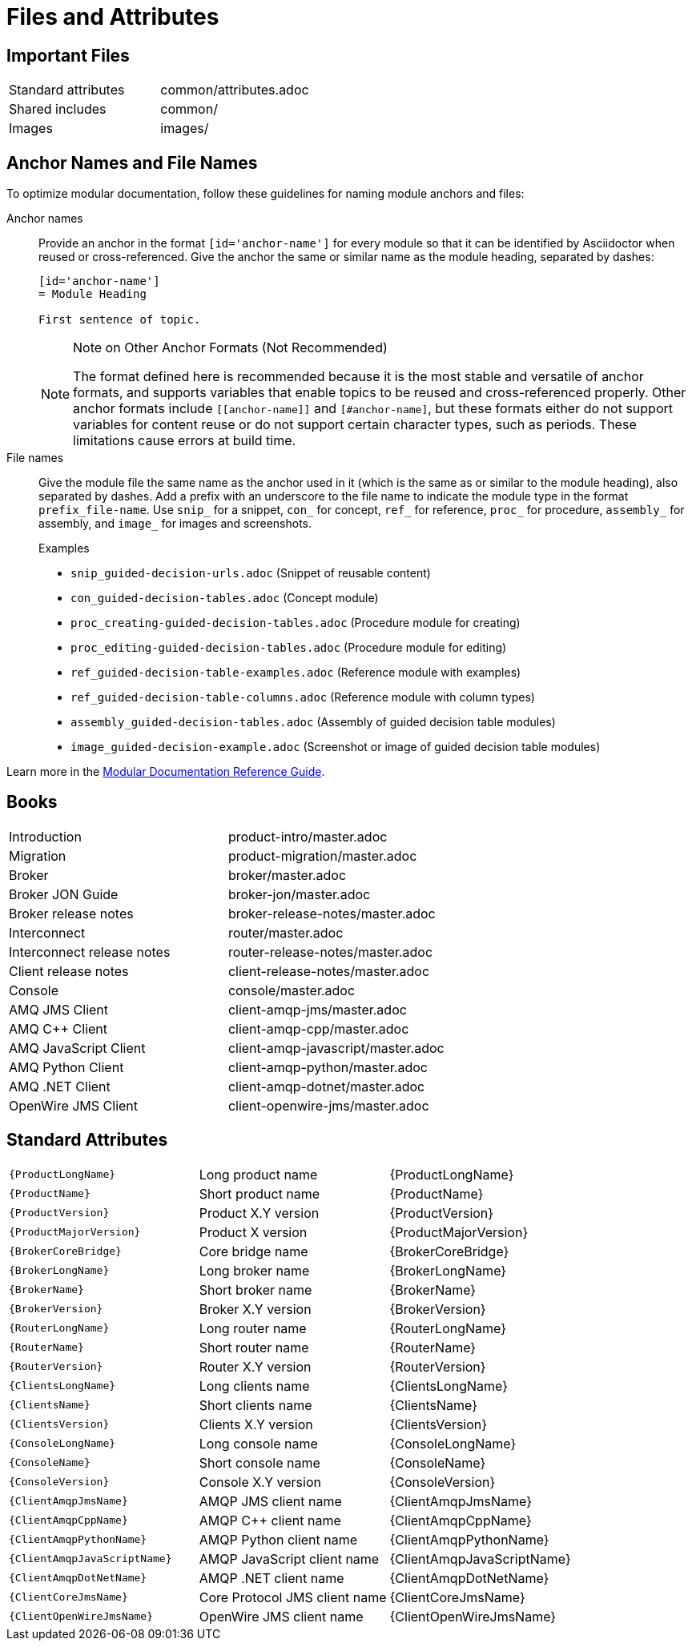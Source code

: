 [[files-and-attributes]]
= Files and Attributes

== Important Files

|===
| Standard attributes         | common/attributes.adoc
| Shared includes             | common/
| Images                      | images/
|===

[[anchor-and-file-names]]
== Anchor Names and File Names

To optimize modular documentation, follow these guidelines for naming module anchors and files:

Anchor names:: Provide an anchor in the format `++[id='anchor-name']++` for every module so that it can be identified by Asciidoctor when reused or cross-referenced. Give the anchor the same or similar name as the module heading, separated by dashes:
+
[source]
----
[id='anchor-name']
= Module Heading

First sentence of topic.
----
+
[NOTE]
.Note on Other Anchor Formats (Not Recommended)
====
The format defined here is recommended because it is the most stable and versatile of anchor formats, and supports variables that enable topics to be reused and cross-referenced properly. Other anchor formats include `\[[anchor-name]]` and `+[#anchor-name]+`, but these formats either do not support variables for content reuse or do not support certain character types, such as periods. These limitations cause errors at build time.
====

File names:: Give the module file the same name as the anchor used in it (which is the same as or similar to the module heading), also separated by dashes. Add a prefix with an underscore to the file name to indicate the module type in the format `prefix_file-name`. Use `snip_` for a snippet, `con_` for concept, `ref_` for reference, `proc_` for procedure, `assembly_` for assembly, and `image_` for images and screenshots.
+
.Examples
* `snip_guided-decision-urls.adoc`  (Snippet of reusable content)
* `con_guided-decision-tables.adoc`  (Concept module)
* `proc_creating-guided-decision-tables.adoc`  (Procedure module for creating)
* `proc_editing-guided-decision-tables.adoc`  (Procedure module for editing)
* `ref_guided-decision-table-examples.adoc`  (Reference module with examples)
* `ref_guided-decision-table-columns.adoc`  (Reference module with column types)
* `assembly_guided-decision-tables.adoc`  (Assembly of guided decision table modules)
* `image_guided-decision-example.adoc`  (Screenshot or image of guided decision table modules)

Learn more in the link:https://redhat-documentation.github.io/modular-docs/[Modular Documentation Reference Guide^].

[[amq7-books]]
== Books

|===
| Introduction                | product-intro/master.adoc
| Migration                   | product-migration/master.adoc
| Broker                      | broker/master.adoc
| Broker JON Guide            | broker-jon/master.adoc
| Broker release notes        | broker-release-notes/master.adoc
| Interconnect                | router/master.adoc
| Interconnect release notes  | router-release-notes/master.adoc
| Client release notes        | client-release-notes/master.adoc
| Console                     | console/master.adoc
| AMQ JMS Client              | client-amqp-jms/master.adoc
| AMQ C++ Client              | client-amqp-cpp/master.adoc
| AMQ JavaScript Client       | client-amqp-javascript/master.adoc
| AMQ Python Client           | client-amqp-python/master.adoc
| AMQ .NET Client             | client-amqp-dotnet/master.adoc
| OpenWire JMS Client         | client-openwire-jms/master.adoc
|===

[[amq7-standard-attributes]]
== Standard Attributes

|===
| `\{ProductLongName\}`           | Long product name              | {ProductLongName}
| `\{ProductName\}`               | Short product name             | {ProductName}
| `\{ProductVersion\}`            | Product X.Y version            | {ProductVersion}
| `\{ProductMajorVersion\}`       | Product X version              | {ProductMajorVersion}
| `\{BrokerCoreBridge\}`          | Core bridge name               | {BrokerCoreBridge}
| `\{BrokerLongName\}`            | Long broker name               | {BrokerLongName}
| `\{BrokerName\}`                | Short broker name              | {BrokerName}
| `\{BrokerVersion\}`             | Broker X.Y version             | {BrokerVersion}
| `\{RouterLongName\}`            | Long router name               | {RouterLongName}
| `\{RouterName\}`                | Short router name              | {RouterName}
| `\{RouterVersion\}`             | Router X.Y version             | {RouterVersion}
| `\{ClientsLongName\}`           | Long clients name              | {ClientsLongName}
| `\{ClientsName\}`               | Short clients name             | {ClientsName}
| `\{ClientsVersion\}`            | Clients X.Y version            | {ClientsVersion}
| `\{ConsoleLongName\}`           | Long console name              | {ConsoleLongName}
| `\{ConsoleName\}`               | Short console name             | {ConsoleName}
| `\{ConsoleVersion\}`            | Console X.Y version            | {ConsoleVersion}
| `\{ClientAmqpJmsName\}`         | AMQP JMS client name           | {ClientAmqpJmsName}
| `\{ClientAmqpCppName\}`         | AMQP C++ client name           | {ClientAmqpCppName}
| `\{ClientAmqpPythonName\}`      | AMQP Python client name        | {ClientAmqpPythonName}
| `\{ClientAmqpJavaScriptName\}`  | AMQP JavaScript client name    | {ClientAmqpJavaScriptName}
| `\{ClientAmqpDotNetName\}`      | AMQP .NET client name          | {ClientAmqpDotNetName}
| `\{ClientCoreJmsName\}`         | Core Protocol JMS client name  | {ClientCoreJmsName}
| `\{ClientOpenWireJmsName\}`     | OpenWire  JMS client name      | {ClientOpenWireJmsName}
|===
